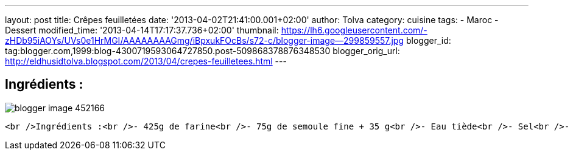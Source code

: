 ---
layout: post
title: Crêpes feuilletées
date: '2013-04-02T21:41:00.001+02:00'
author: Tolva
category: cuisine
tags:
- Maroc
- Dessert
modified_time: '2013-04-14T17:17:37.736+02:00'
thumbnail: https://lh6.googleusercontent.com/-zHDb95iAOYs/UVs0e1HrMGI/AAAAAAAAGmg/iBpxukFOcBs/s72-c/blogger-image--299859557.jpg
blogger_id: tag:blogger.com,1999:blog-4300719593064727850.post-509868378876348530
blogger_orig_url: http://eldhusidtolva.blogspot.com/2013/04/crepes-feuilletees.html
---

== Ingrédients :

image::https://lh3.googleusercontent.com/-n9DnwjZLduM/UVs0btOR0eI/AAAAAAAAGmY/l5PEDbtsdTw/s640/blogger-image--452166.jpg[]

----

<br />Ingrédients :<br />- 425g de farine<br />- 75g de semoule fine + 35 g<br />- Eau tiède<br />- Sel<br />- 1/2 tasse d'huile de table<br />- 3 cs de beurre fondu<br /><br />Préparation de la recette :<br />Mélangez la farine, la semoule (75g) et le sel.<br />Ajoutez  l'eau tiède progressivement.<br />Pétrissez une dizaine de minutes jusqu'à  ce que la pâte soit souple, non collante et élastique.<br />Prenez des petites quantités de pâtes et former des petites boules de la grosseur d’un abricot.<br />Ensuite reprenez la première boule et étalez-la très finement.<br />Enduisez du mélange beurre/huile puis saupoudrez de semoule.<br />Pliez en quatre puis laissez reposer.<br />Pendant ce temps faites de même avec les boules restantes.<br />Chauffez une poêle.<br />Étalez une des crêpes pliées en quatre légèrement puis mettez-la à cuire.<br />Lorsqu'elle est dorée d'un côté, retournez-la.<br />Faites de même avec les crêpes restantes.<br />Ces crêpes feuilletées se mangent chaudes, accompagnées de miel, chocolat ...<br /><br /><br /><div class="separator" style="clear: both; text-align: center;"><a href="https://lh6.googleusercontent.com/-zHDb95iAOYs/UVs0e1HrMGI/AAAAAAAAGmg/iBpxukFOcBs/s640/blogger-image--299859557.jpg" imageanchor="1" style="margin-left: 1em; margin-right: 1em;"><img border="0" src="https://lh6.googleusercontent.com/-zHDb95iAOYs/UVs0e1HrMGI/AAAAAAAAGmg/iBpxukFOcBs/s640/blogger-image--299859557.jpg" /></a></div><br /><br /><div class="separator" style="clear: both; text-align: center;"><a href="https://lh3.googleusercontent.com/-n9DnwjZLduM/UVs0btOR0eI/AAAAAAAAGmY/l5PEDbtsdTw/s640/blogger-image--452166.jpg" imageanchor="1" style="margin-left: 1em; margin-right: 1em;"><img border="0" src="https://lh3.googleusercontent.com/-n9DnwjZLduM/UVs0btOR0eI/AAAAAAAAGmY/l5PEDbtsdTw/s640/blogger-image--452166.jpg" /></a></div>
----
